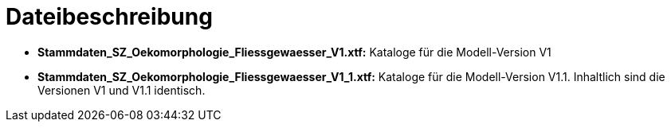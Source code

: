 = Dateibeschreibung

* *Stammdaten_SZ_Oekomorphologie_Fliessgewaesser_V1.xtf:* Kataloge für die Modell-Version V1
* *Stammdaten_SZ_Oekomorphologie_Fliessgewaesser_V1_1.xtf:* Kataloge für die Modell-Version V1.1. Inhaltlich sind die Versionen V1 und V1.1 identisch.
